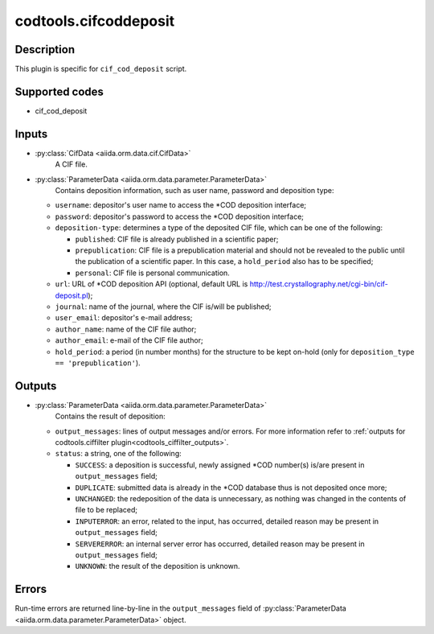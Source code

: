 .. _codtools_cifcoddeposit:

codtools.cifcoddeposit
++++++++++++++++++++++

Description
-----------
This plugin is specific for ``cif_cod_deposit`` script.

Supported codes
---------------
* cif_cod_deposit

Inputs
------
* :py:class:`CifData <aiida.orm.data.cif.CifData>`
    A CIF file.
* :py:class:`ParameterData <aiida.orm.data.parameter.ParameterData>`
    Contains deposition information, such as user name, password and
    deposition type:

  * ``username``: depositor's user name to access the \*COD deposition
    interface;
  * ``password``: depositor's password to access the \*COD deposition
    interface;
  * ``deposition-type``: determines a type of the deposited CIF file,
    which can be one of the following:

    * ``published``: CIF file is already published in a scientific
      paper;
    * ``prepublication``: CIF file is a prepublication material and
      should not be revealed to the public until the publication of
      a scientific paper. In this case, a ``hold_period`` also has
      to be specified;
    * ``personal``: CIF file is personal communication.

  * ``url``: URL of \*COD deposition API (optional, default URL is
    http://test.crystallography.net/cgi-bin/cif-deposit.pl);
  * ``journal``: name of the journal, where the CIF is/will be
    published;
  * ``user_email``: depositor's e-mail address;
  * ``author_name``: name of the CIF file author;
  * ``author_email``: e-mail of the CIF file author;
  * ``hold_period``: a period (in number months) for the structure to
    be kept on-hold (only for ``deposition_type == 'prepublication'``).

Outputs
-------
* :py:class:`ParameterData <aiida.orm.data.parameter.ParameterData>`
    Contains the result of deposition:

  * ``output_messages``: lines of output messages and/or errors. For
    more information refer to
    :ref:`outputs for codtools.ciffilter plugin<codtools_ciffilter_outputs>`.
  * ``status``: a string, one of the following:

    * ``SUCCESS``: a deposition is successful, newly assigned \*COD
      number(s) is/are present in ``output_messages`` field;
    * ``DUPLICATE``: submitted data is already in the \*COD database
      thus is not deposited once more;
    * ``UNCHANGED``: the redeposition of the data is unnecessary, as
      nothing was changed in the contents of file to be replaced;
    * ``INPUTERROR``: an error, related to the input, has occurred,
      detailed reason may be present in ``output_messages`` field;
    * ``SERVERERROR``: an internal server error has occurred, detailed
      reason may be present in ``output_messages`` field;
    * ``UNKNOWN``: the result of the deposition is unknown.

Errors
------
Run-time errors are returned line-by-line in the ``output_messages`` field
of :py:class:`ParameterData <aiida.orm.data.parameter.ParameterData>` object.
